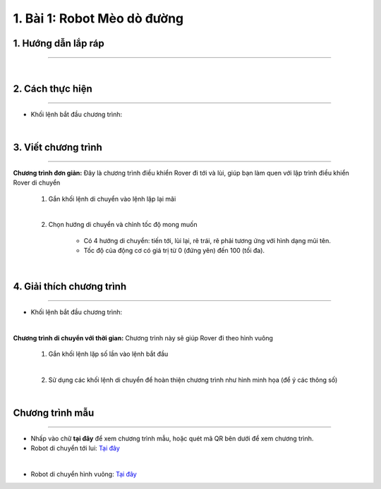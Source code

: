 1. Bài 1: Robot Mèo dò đường
=================================

1.  Hướng dẫn lắp ráp
---------------
-------------------------

.. raw:: html

 <iframe width="560" height="315" src="https://www.youtube.com/embed/e0jEGLDBk8U?list=PLtkN2G0bngmuZSIHfJN7RDPv3TnY5HaRA" title="YouTube video player" frameborder="0" allow="accelerometer; autoplay; clipboard-write; encrypted-media; gyroscope; picture-in-picture" allowfullscreen></iframe>
| 

2.  Cách thực hiện
---------------------------
----------------------

- Khối lệnh bắt đầu chương trình:

.. image:: images/bai_1.1.png
    :width: 400px
    :align: center
|

3.  Viết chương trình
---------------------
--------------------------

**Chương trình đơn giản:** Đây là chương trình điều khiển Rover đi tới và lùi, giúp bạn làm quen với lập trình điều khiển Rover di chuyển

    1.  Gắn khối lệnh di chuyển vào lệnh lặp lại mãi

    .. image:: images/bai_1.9.png
        :width: 800px
        :align: center  
    |
    2. Chọn hướng di chuyển và chỉnh tốc độ mong muốn

        - Có 4 hướng di chuyển: tiến tới, lùi lại, rẽ trái, rẽ phải tương ứng với hình dạng mũi tên.

        - Tốc độ của động cơ có giá trị từ 0 (đứng yên) đến 100 (tối đa).

    .. image:: images/bai_1.10.png
        :width: 400px
        :align: center
    |

4.  Giải thích chương trình
---------------------------
----------------------

- Khối lệnh bắt đầu chương trình:

.. image:: images/bai_1.1.png
    :width: 400px
    :align: center
|


**Chương trình di chuyển với thời gian:**  Chương trình này sẽ giúp Rover đi theo hình vuông

    1.  Gắn khối lệnh lặp số lần vào lệnh bắt đầu

    .. image:: images/bai_1.15.png
        :width: 700px
        :align: center 
    |  
    2. Sử dụng các khối lệnh di chuyển để hoàn thiện chương trình như hình minh họa (để ý các thông số)

    .. image:: images/bai_1.16.png
        :width: 600px
        :align: center 
    |

Chương trình mẫu
--------------
-------------------

- Nhấp vào chữ **tại đây** để xem chương trình mẫu, hoặc quét mã QR bên dưới để xem chương trình.

- Robot di chuyển tới lui: `Tại đây <https://app.ohstem.vn/#!/share/yolobit/2BeTmtVhptwmDZJMtzCrBz2Hc5n>`_

.. image:: images/bai_1.17.png
    :width: 200px
    :align: center 
| 
- Robot di chuyển hình vuông: `Tại đây <https://app.ohstem.vn/#!/share/yolobit/2BeTxamvWwDappzIrPkZx9j7xl3>`_

.. image:: images/bai_1.18.png
    :width: 200px
    :align: center 
